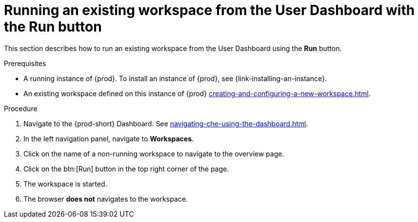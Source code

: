 // Module included in the following assemblies:
//
// running-an-existing-workspace-from-the-user-dashboard

[id="running-an-existing-workspace-from-the-user-dashboard-with-the-run-button_{context}"]
= Running an existing workspace from the User Dashboard with the Run button

This section describes how to run an existing workspace from the User Dashboard using the *Run* button.

.Prerequisites

* A running instance of {prod}. To install an instance of {prod}, see {link-installing-an-instance}.
* An existing workspace defined on this instance of {prod} xref:creating-and-configuring-a-new-workspace.adoc[].

.Procedure

. Navigate to the {prod-short} Dashboard. See xref:navigating-che-using-the-dashboard.adoc[].

. In the left navigation panel, navigate to  *Workspaces*.

. Click on the name of a non-running workspace to navigate to the overview page.

. Click on the btn:[Run] button in the top right corner of the page.

. The workspace is started.

. The browser *does not* navigates to the workspace.
